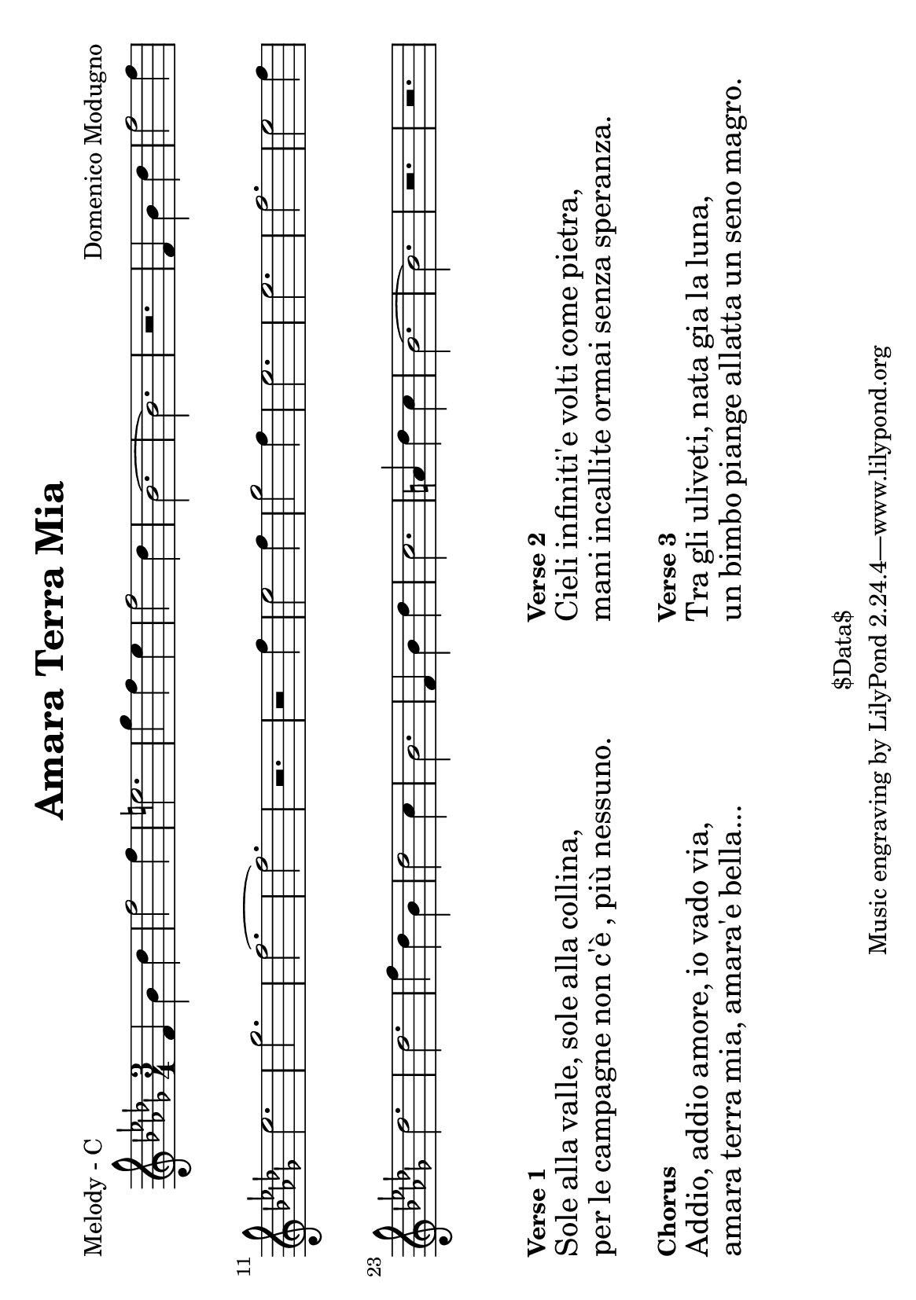 \version "2.12.1"

\header {
	title = "Amara Terra Mia"
	composer = "Domenico Modugno"
	copyright = "$Data$" %date of latest edits
	}

%place a mark at bottom right
markdownright = { \once \override Score.RehearsalMark #'break-visibility = #begin-of-line-invisible \once \override Score.RehearsalMark #'self-alignment-X = #RIGHT \once \override Score.RehearsalMark #'direction = #DOWN }


% music pieces
%part: melody
melody = {
	\relative c' { \key bes \minor \time 3/4
	f4 bes des | f2 f4 | e2. | ges4 f ees | f2 des4 | bes2.~ | bes | r |
	f4 bes des | f2 f4 | ees2. | ges | f~ | f | r | r2 f4 |
	ees2 f4 | ges2 f4 | ees2. | ees | f | ees2 f4 | des2. | des |
	f4 des bes | des2 c4 | bes2. | f4 bes des | c2. | a4 des c |
	bes2.~ | bes | r | r |
	}
}

%part: harmony
harmony = {
	\relative c' { \key bes \minor \time 3/4
	bes4 des f | aes2 aes4 | g2. | bes4 aes ges | f2 des4 | bes2.~ | bes | r |
	bes4 des f | aes2 aes4 | ges2. | des | bes~ | bes | r | r2 aes'4 |
	ges2 aes4 | bes2 aes4 | ges2. | ges | aes | ges2 aes4 | f2. | f |
	f4 des bes | des2 c4 | des2. | bes4 des f | ees2. | c4 f ees | 
	des2.~ | des | r | r |
	}
}

%part: tenor
tenor = {
	\relative c { \key bes \minor \time 3/4
	\set countPercentRepeats = ##t 
	\set repeatCountVisibility = #(every-nth-repeat-count-visible 4)
	\repeat percent 8 { r4 <des f> <des f> | }
	\repeat percent 8 { r4 <des f> <des f> | }
	\repeat percent 4 { r4 <ees ges> <ees ges> |} \repeat percent 4 { r4 <des f> <des f> | }
	\repeat percent 4 { r4 <des f> <des f> | } \repeat percent 2 { r4 <f a> <f a> | }
	\repeat percent 4 { r4 <des f> <des f> | }
	}
}

%part: bass
bass = {
	\relative c { \key bes \minor \time 3/4
	bes2. | bes2 f4 | ges2. | des'2 c4 | bes2. | bes2 f4 | bes2. | f4 g a | 
	bes2. | bes2 f4 | ges2. | des'2. | bes2. | bes2 f4 | bes2. | bes4 c d | 
	ees2. | ees2 bes4 | ees2. | ees2 bes4 | bes2. | bes2 f4 | bes2. | bes2 f4 |  
	bes2. | bes2 f4 | bes2. | bes2 f4 | f2. | a2. | bes2. | bes2 f4 | bes2. | f4 g a |  
	}
}

%part: words
words = \markup { 
	\column { 
		\line { \bold "Verse 1" }
		\line { \fontsize #2 { Sole alla valle, sole alla collina, }}
		\line { \fontsize #2 { per le campagne non \concat { c' \char ##x00E8 },  \concat { pi \char ##x00F9 } nessuno. }}

		\hspace #0.2
		\line { \bold "Chorus" }
		\line { \fontsize #2 { Addio, addio amore, io vado via, }}
		\line { \fontsize #2 { amara terra mia, amara'e bella...}}
	}

	\hspace #10
	\column { 
		\line { \bold "Verse 2" }
		\line { \fontsize #2 { Cieli infiniti'e volti come pietra, }}
		\line { \fontsize #2 { mani incallite ormai senza speranza. }}

		\hspace #0.2
		\line { \bold "Verse 3" }
		\line { \fontsize #2 { Tra gli uliveti, nata gia la luna, }}
		\line { \fontsize #2 { un bimbo piange allatta un seno magro. }}
	}
}


%layout

#(set-default-paper-size "a5" 'landscape)


\book { 
  \header { poet = "Melody - C" }
    \score {
        \new Staff {
		\melody
	}
    }
	\words
}
%}

%{
\book { 
  \header { poet = "Harmony - C" }
    \score {
        \new Staff { 
		\harmony
	}
    }
	\words
}
%}

%{
\book { 
  \header { poet = "Tenor - C" }
    \score {
        \new Staff { \clef bass
		\tenor
	}
    }
	\words
}
%}

%{
\book { 
  \header { poet = "Bass - C" }
    \score {
        \new Staff { \clef bass
		\bass
	}
    }
	\words
}
%}

%{
\book { \header { poet = "Score" }
  \paper { #(set-paper-size "a4") }
    \score { 
      << 
	\new Staff {
		\melody
	}
	\new Staff {
		\harmony
	}
	\new Staff { \clef bass
		\tenor
	}
	\new Staff { \clef bass
		\bass
	}
      >> 
  } 
	\words 
}
%}


%{
\book { \header { poet = "MIDI" }
    \score { 
      << \tempo 4 = 180 
\unfoldRepeats	\new Staff { 
		\melody
	}
\unfoldRepeats	\new Staff { 
		\harmony
	}
\unfoldRepeats	\new Staff { 
		\tenor
	}
\unfoldRepeats	\new Staff { 
		\bass
	}
      >> 
    \midi { }
  } 
}
%}
